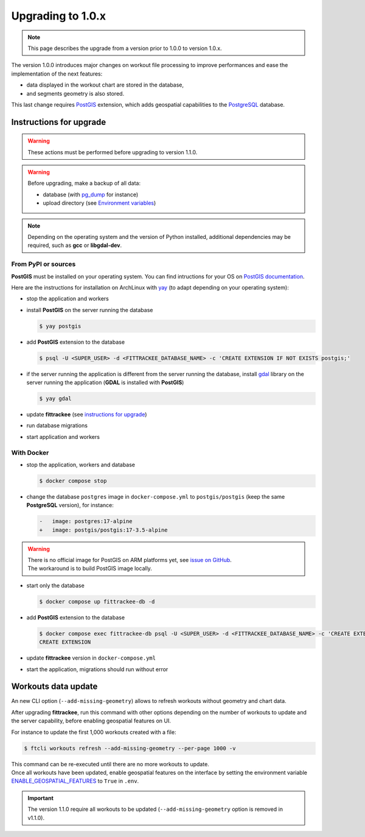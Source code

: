 Upgrading to 1.0.x
##################

.. note::
    This page describes the upgrade from a version prior to 1.0.0 to version 1.0.x.

The version 1.0.0 introduces major changes on workout file processing to improve performances and ease the implementation of the next features:

- data displayed in the workout chart are stored in the database,
- and segments geometry is also stored.

This last change requires `PostGIS <https://postgis.net/>`__ extension, which adds geospatial capabilities to the `PostgreSQL <https://www.postgresql.org/>`__ database.


Instructions for upgrade
~~~~~~~~~~~~~~~~~~~~~~~~

.. warning::
    These actions must be performed before upgrading to version 1.1.0.

.. warning::
    Before upgrading, make a backup of all data:

    - database (with `pg_dump <https://www.postgresql.org/docs/current/app-pgdump.html>`__ for instance)
    - upload directory (see `Environment variables <installation.html#envvar-UPLOAD_FOLDER>`__)

.. note::
    Depending on the operating system and the version of Python installed, additional dependencies may be required, such as **gcc** or **libgdal-dev**.

From PyPI or sources
^^^^^^^^^^^^^^^^^^^^

**PostGIS** must be installed on your operating system.
You can find intructions for your OS on `PostGIS documentation <https://postgis.net/documentation/getting_started/>`_.

Here are the instructions for installation on ArchLinux with `yay <https://github.com/Jguer/yay>`__ (to adapt depending on your operating system):

- stop the application and workers
- install **PostGIS** on the server running the database

  .. code-block:: bash

      $ yay postgis

- add **PostGIS** extension to the database

  .. code-block:: bash

      $ psql -U <SUPER_USER> -d <FITTRACKEE_DATABASE_NAME> -c 'CREATE EXTENSION IF NOT EXISTS postgis;'

- if the server running the application is different from the server running the database, install `gdal <https://gdal.org/en/stable/download.html#binaries>`__ library on the server running the application (**GDAL** is installed with **PostGIS**)

  .. code-block:: bash

      $ yay gdal

- update **fittrackee** (see `instructions for upgrade <https://docs.fittrackee.org/fr/installation.html#upgrade>`__)
- run database migrations
- start application and workers

With Docker
^^^^^^^^^^^

- stop the application, workers and database

  .. code-block:: bash

      $ docker compose stop

- change the database ``postgres`` image in ``docker-compose.yml`` to ``postgis/postgis`` (keep the same **PostgreSQL** version), for instance:

  .. code-block:: diff

      -   image: postgres:17-alpine
      +   image: postgis/postgis:17-3.5-alpine

.. warning::

    | There is no official image for PostGIS on ARM platforms yet, see `issue on GitHub <https://github.com/postgis/docker-postgis/issues/216>`__.
    | The workaround is to build PostGIS image locally.

- start only the database

  .. code-block:: bash

      $ docker compose up fittrackee-db -d

- add **PostGIS** extension to the database

  .. code-block:: bash

      $ docker compose exec fittrackee-db psql -U <SUPER_USER> -d <FITTRACKEE_DATABASE_NAME> -c 'CREATE EXTENSION IF NOT EXISTS postgis;'
      CREATE EXTENSION

- update **fittrackee** version in ``docker-compose.yml``
- start the application, migrations should run without error


Workouts data update
~~~~~~~~~~~~~~~~~~~~

An new CLI option (``--add-missing-geometry``) allows to refresh workouts without geometry and chart data.

After upgrading **fittrackee**, run this command with other options depending on the number of workouts to update and the server capability, before enabling geospatial features on UI.

For instance to update the first 1,000 workouts created with a file:

.. code-block:: bash

    $ ftcli workouts refresh --add-missing-geometry --per-page 1000 -v

| This command can be re-executed until there are no more workouts to update.
| Once all workouts have been updated, enable geospatial features on the interface by setting the environment variable `ENABLE_GEOSPATIAL_FEATURES <installation.html#envvar-ENABLE_GEOSPATIAL_FEATURES>`_  to ``True`` in ``.env``.

.. important::
    The version 1.1.0 require all workouts to be updated (``--add-missing-geometry`` option is removed in v1.1.0).